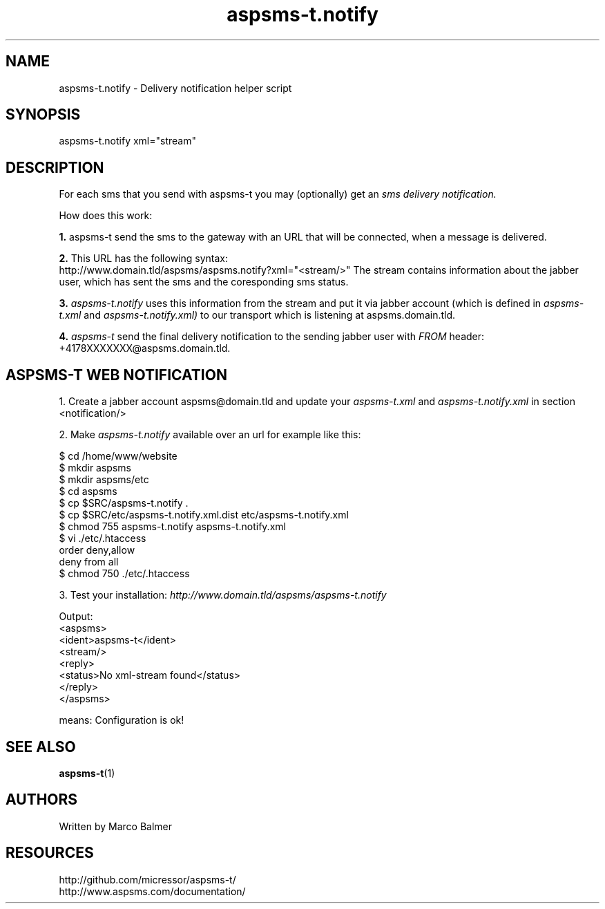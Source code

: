 .de FN
\fI\|\\$1\|\fP
..
.TH "aspsms-t.notify" "1" "1.3.0"
.SH NAME
aspsms-t.notify \- Delivery notification helper script
.SH SYNOPSIS
aspsms-t.notify xml="stream"
.SH DESCRIPTION
For each sms that you send with aspsms-t you may (optionally) get an
.FN sms 
.FN delivery 
.FN notification.
.PP
How does this work:
.PP
.B 1.
aspsms-t send the sms to the gateway with an URL that will be connected, 
when a message is delivered.
.PP
.B 2.
This URL has the following syntax:
 http://www.domain.tld/aspsms/aspsms.notify?xml="<stream/>"
The stream contains information about the jabber user, which has sent the sms
and the coresponding sms status.
.PP
.B 3.
.FN aspsms-t.notify
uses this information from the stream and put it via jabber account (which 
is defined in
.FN aspsms-t.xml
and
.FN aspsms-t.notify.xml)
to our transport which is listening at aspsms.domain.tld.
.PP
.B 4.
.FN aspsms-t
send the final delivery notification to the sending jabber user with
.FN FROM
header: +4178XXXXXXX@aspsms.domain.tld.
.SH ASPSMS-T WEB NOTIFICATION
1. Create a jabber account aspsms@domain.tld and update your 
.FN aspsms-t.xml
and 
.FN aspsms-t.notify.xml 
in section <notification/>
.PP
2. Make
.FN aspsms-t.notify
available over an url for example like this:
.PP
 $ cd /home/www/website
 $ mkdir aspsms
 $ mkdir aspsms/etc
 $ cd aspsms
 $ cp $SRC/aspsms-t.notify .
 $ cp $SRC/etc/aspsms-t.notify.xml.dist etc/aspsms-t.notify.xml
 $ chmod 755 aspsms-t.notify aspsms-t.notify.xml
 $ vi ./etc/.htaccess
     order deny,allow
     deny from all
 $ chmod 750 ./etc/.htaccess
.PP
3. Test your installation:
.FN http://www.domain.tld/aspsms/aspsms-t.notify
.PP
Output:
 <aspsms>
   <ident>aspsms-t</ident>
   <stream/>
   <reply>
     <status>No xml-stream found</status>
   </reply>
 </aspsms>
.PP
means: Configuration is ok!
.SH SEE ALSO
\fBaspsms-t\fR(1)
.PP
.SH AUTHORS
Written by Marco Balmer
.PP
.SH RESOURCES
.TP
http://github.com/micressor/aspsms-t/
.TP
http://www.aspsms.com/documentation/
